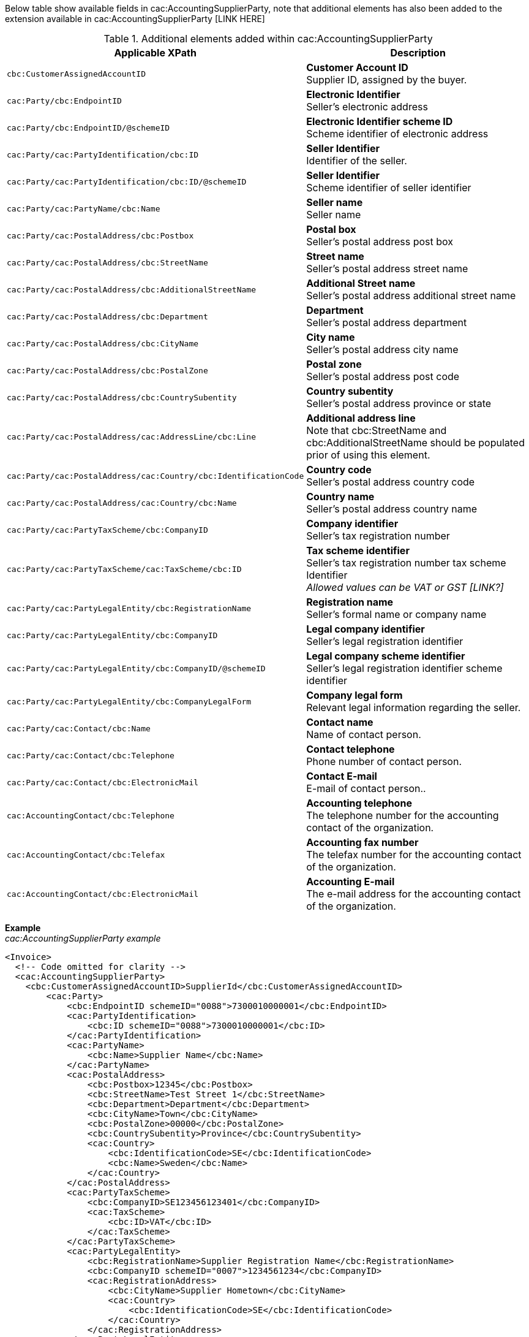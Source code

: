 Below table show available fields in cac:AccountingSupplierParty, note that additional elements has also been added to the extension available in cac:AccountingSupplierParty [LINK HERE]

.Additional elements added within cac:AccountingSupplierParty
|===
|Applicable XPath |Description

|`cbc:CustomerAssignedAccountID`
|**Customer Account ID** +
Supplier ID, assigned by the buyer.
|`cac:Party/cbc:EndpointID`
|**Electronic Identifier** +
Seller's electronic address
|`cac:Party/cbc:EndpointID/@schemeID`
|**Electronic Identifier scheme ID** +
Scheme identifier of electronic address
|`cac:Party/cac:PartyIdentification/cbc:ID`
|**Seller Identifier** +
Identifier of the seller.
|`cac:Party/cac:PartyIdentification/cbc:ID/@schemeID`
|**Seller Identifier** +
Scheme identifier of seller identifier
|`cac:Party/cac:PartyName/cbc:Name`
|**Seller name** +
Seller name
|`cac:Party/cac:PostalAddress/cbc:Postbox`
|**Postal box** +
Seller's postal address post box
|`cac:Party/cac:PostalAddress/cbc:StreetName`
|**Street name** +
Seller's postal address street name
|`cac:Party/cac:PostalAddress/cbc:AdditionalStreetName`
|**Additional Street name** +
Seller's postal address additional street name
|`cac:Party/cac:PostalAddress/cbc:Department`
|**Department** +
Seller's postal address department
|`cac:Party/cac:PostalAddress/cbc:CityName`
|**City name** +
Seller's postal address city name
|`cac:Party/cac:PostalAddress/cbc:PostalZone`
|**Postal zone** +
Seller's postal address post code
|`cac:Party/cac:PostalAddress/cbc:CountrySubentity`
|**Country subentity** +
Seller's postal address province or state
|`cac:Party/cac:PostalAddress/cac:AddressLine/cbc:Line`
|**Additional address line** +
Note that cbc:StreetName and cbc:AdditionalStreetName should be populated prior of using this element.
|`cac:Party/cac:PostalAddress/cac:Country/cbc:IdentificationCode`
|**Country code** +
Seller's postal address country code
|`cac:Party/cac:PostalAddress/cac:Country/cbc:Name`
|**Country name** +
Seller's postal address country name
|`cac:Party/cac:PartyTaxScheme/cbc:CompanyID`
|**Company identifier** +
Seller's tax registration number
|`cac:Party/cac:PartyTaxScheme/cac:TaxScheme/cbc:ID`
|**Tax scheme identifier** +
Seller's tax registration number tax scheme Identifier +
__Allowed values can be VAT or GST [LINK?]__
|`cac:Party/cac:PartyLegalEntity/cbc:RegistrationName`
|**Registration name** +
Seller's formal name or company name
|`cac:Party/cac:PartyLegalEntity/cbc:CompanyID`
|**Legal company identifier** +
Seller's legal registration identifier
|`cac:Party/cac:PartyLegalEntity/cbc:CompanyID/@schemeID`
|**Legal company scheme identifier** +
Seller's legal registration identifier scheme identifier
|`cac:Party/cac:PartyLegalEntity/cbc:CompanyLegalForm`
|**Company legal form** +
Relevant legal information regarding the seller.
|`cac:Party/cac:Contact/cbc:Name`
|**Contact name** +
Name of contact person.
|`cac:Party/cac:Contact/cbc:Telephone`
|**Contact telephone** +
Phone number of contact person.
|`cac:Party/cac:Contact/cbc:ElectronicMail`
|**Contact E-mail** +
E-mail of contact person..
|`cac:AccountingContact/cbc:Telephone`
|**Accounting telephone** +
The telephone number for the accounting contact of the organization.
|`cac:AccountingContact/cbc:Telefax`
|**Accounting fax number** +
The telefax number for the accounting contact of the organization.
|`cac:AccountingContact/cbc:ElectronicMail`
|**Accounting E-mail** +
The e-mail address for the accounting contact of the organization.
|===

*Example* +
_cac:AccountingSupplierParty example_
[source,xml]
----
<Invoice>
  <!-- Code omitted for clarity -->
  <cac:AccountingSupplierParty>
    <cbc:CustomerAssignedAccountID>SupplierId</cbc:CustomerAssignedAccountID>
        <cac:Party>
            <cbc:EndpointID schemeID="0088">7300010000001</cbc:EndpointID>
            <cac:PartyIdentification>
                <cbc:ID schemeID="0088">7300010000001</cbc:ID>
            </cac:PartyIdentification>
            <cac:PartyName>
                <cbc:Name>Supplier Name</cbc:Name>
            </cac:PartyName>
            <cac:PostalAddress>
                <cbc:Postbox>12345</cbc:Postbox>
                <cbc:StreetName>Test Street 1</cbc:StreetName>
                <cbc:Department>Department</cbc:Department>
                <cbc:CityName>Town</cbc:CityName>
                <cbc:PostalZone>00000</cbc:PostalZone>
                <cbc:CountrySubentity>Province</cbc:CountrySubentity>
                <cac:Country>
                    <cbc:IdentificationCode>SE</cbc:IdentificationCode>
                    <cbc:Name>Sweden</cbc:Name>
                </cac:Country>
            </cac:PostalAddress>
            <cac:PartyTaxScheme>
                <cbc:CompanyID>SE123456123401</cbc:CompanyID>
                <cac:TaxScheme>
                    <cbc:ID>VAT</cbc:ID>
                </cac:TaxScheme>
            </cac:PartyTaxScheme>
            <cac:PartyLegalEntity>
                <cbc:RegistrationName>Supplier Registration Name</cbc:RegistrationName>
                <cbc:CompanyID schemeID="0007">1234561234</cbc:CompanyID>
                <cac:RegistrationAddress>
                    <cbc:CityName>Supplier Hometown</cbc:CityName>
                    <cac:Country>
                        <cbc:IdentificationCode>SE</cbc:IdentificationCode>
                    </cac:Country>
                </cac:RegistrationAddress>
            </cac:PartyLegalEntity>
            <cac:Contact>
                <cbc:Name>Supplier Contact Name</cbc:Name>
                <cbc:Telephone>11111111</cbc:Telephone>
                <cbc:ElectronicMail>supplier@contact.com</cbc:ElectronicMail>
            </cac:Contact>
        </cac:Party>
        <cac:AccountingContact>
            <cbc:Telephone>Supplier tel</cbc:Telephone>
            <cbc:Telefax>Supplier Fax</cbc:Telefax>
            <cbc:ElectronicMail>Supplier@mainContact.com</cbc:ElectronicMail>
        </cac:AccountingContact>
  </cac:AccountingSupplierParty>
  <!-- Code omitted for clarity -->
</Invoice>
----
